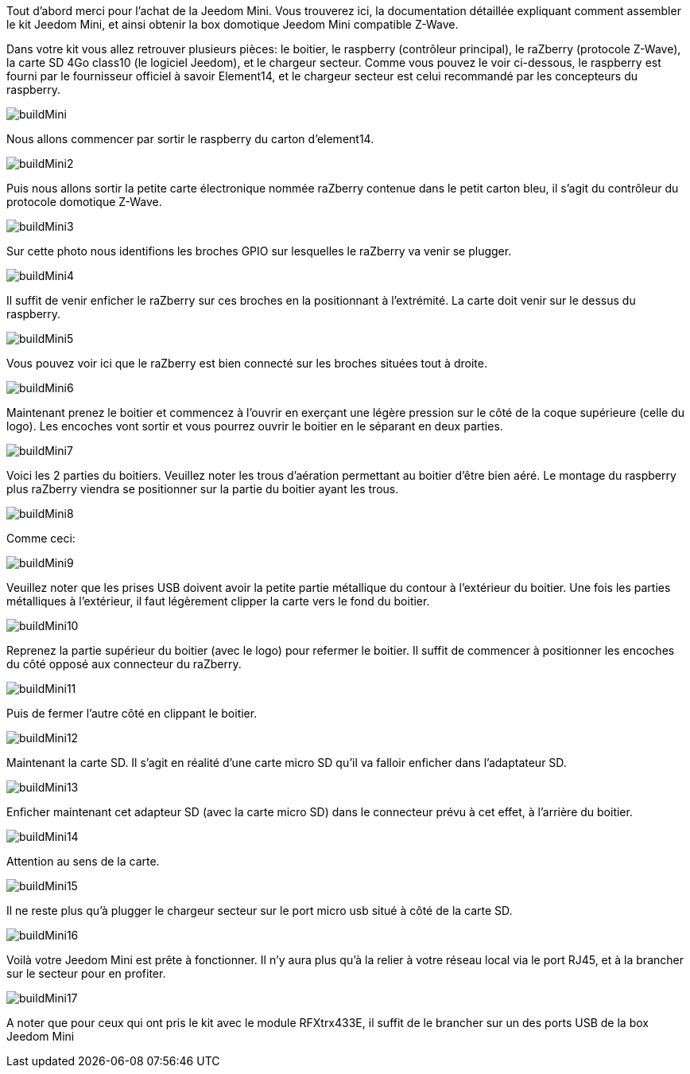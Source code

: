 Tout d'abord merci pour l'achat de la Jeedom Mini. Vous trouverez ici, la documentation détaillée expliquant comment assembler le kit Jeedom Mini, et ainsi obtenir la box domotique Jeedom Mini compatible Z-Wave.

Dans votre kit vous allez retrouver plusieurs pièces: le boitier, le raspberry (contrôleur principal), le raZberry (protocole Z-Wave), la carte SD 4Go class10 (le logiciel Jeedom), et le chargeur secteur. Comme vous pouvez le voir ci-dessous, le raspberry est fourni par le fournisseur officiel à savoir Element14, et le chargeur secteur est celui recommandé par les concepteurs du raspberry.

image::../images/buildMini.JPG[] 

Nous allons commencer par sortir le raspberry du carton d'element14.

image::../images/buildMini2.JPG[] 

Puis nous allons sortir la petite carte électronique nommée raZberry contenue dans le petit carton bleu, il s'agit du contrôleur du protocole domotique Z-Wave.

image::../images/buildMini3.JPG[] 

Sur cette photo nous identifions les broches GPIO sur lesquelles le raZberry va venir se plugger.

image::../images/buildMini4.JPG[] 

Il suffit de venir enficher le raZberry sur ces broches en la positionnant à l'extrémité. La carte doit venir sur le dessus du raspberry.

image::../images/buildMini5.JPG[] 

Vous pouvez voir ici que le raZberry est bien connecté sur les broches situées tout à droite.

image::../images/buildMini6.JPG[] 

Maintenant prenez le boitier et commencez à l'ouvrir en exerçant une légère pression sur le côté de la coque supérieure (celle du logo). Les encoches vont sortir et vous pourrez ouvrir le boitier en le séparant en deux parties.

image::../images/buildMini7.JPG[] 

Voici les 2 parties du boitiers. Veuillez noter les trous d'aération permettant au boitier d'être bien aéré. Le montage du raspberry plus raZberry viendra se positionner sur la partie du boitier ayant les trous.

image::../images/buildMini8.JPG[] 

Comme ceci:

image::../images/buildMini9.JPG[] 

Veuillez noter que les prises USB doivent avoir la petite partie métallique du contour à l'extérieur du boitier. Une fois les parties métalliques à l'extérieur, il faut légèrement clipper la carte vers le fond du boitier.

image::../images/buildMini10.JPG[] 

Reprenez la partie supérieur du boitier (avec le logo) pour refermer le boitier. Il suffit de commencer à positionner les encoches du côté opposé aux connecteur du raZberry.

image::../images/buildMini11.JPG[] 

Puis de fermer l'autre côté en clippant le boitier.

image::../images/buildMini12.JPG[] 

Maintenant la carte SD. Il s'agit en réalité d'une carte micro SD qu'il va falloir enficher dans l'adaptateur SD.

image::../images/buildMini13.JPG[] 

Enficher maintenant cet adapteur SD (avec la carte micro SD) dans le connecteur prévu à cet effet, à l'arrière du boitier.

image::../images/buildMini14.JPG[] 

Attention au sens de la carte.

image::../images/buildMini15.JPG[] 

Il ne reste plus qu'à plugger le chargeur secteur sur le port micro usb situé à côté de la carte SD.

image::../images/buildMini16.JPG[] 

Voilà votre Jeedom Mini est prête à fonctionner. Il n'y aura plus qu'à la relier à votre réseau local via le port RJ45, et à la brancher sur le secteur pour en profiter.

image::../images/buildMini17.JPG[] 

A noter que pour ceux qui ont pris le kit avec le module RFXtrx433E, il suffit de le brancher sur un des ports USB de la box Jeedom Mini
